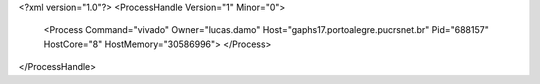 <?xml version="1.0"?>
<ProcessHandle Version="1" Minor="0">
    <Process Command="vivado" Owner="lucas.damo" Host="gaphs17.portoalegre.pucrsnet.br" Pid="688157" HostCore="8" HostMemory="30586996">
    </Process>
</ProcessHandle>
